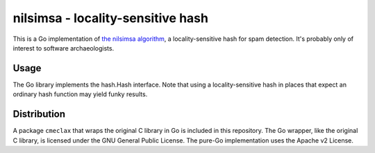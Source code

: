 nilsimsa - locality-sensitive hash
==================================

This is a Go implementation of `the nilsimsa algorithm`_,
a locality-sensitive hash for spam detection.  It's probably only
of interest to software archaeologists.

Usage
~~~~~
The Go library implements the hash.Hash interface.  Note that using
a locality-sensitive hash in places that expect an ordinary hash function
may yield funky results.

Distribution
~~~~~~~~~~~~
A package ``cmeclax`` that wraps the original C library in Go is
included in this repository.  The Go wrapper, like the original C
library, is licensed under the GNU General Public License.  The
pure-Go implementation uses the Apache v2 License.

.. _`the nilsimsa algorithm`: https://en.wikipedia.org/wiki/Nilsimsa_Hash
